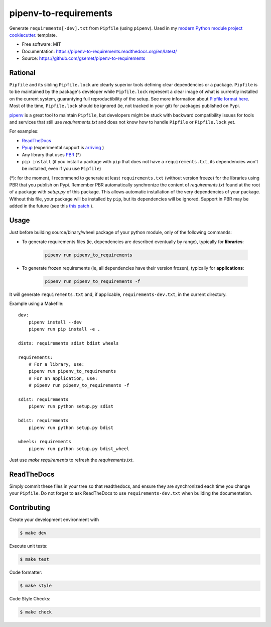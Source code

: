 ======================
pipenv-to-requirements
======================

.. image:: https://travis-ci.org/gsemet/pipenv-to-requirements.svg?branch=master
    :target: https://travis-ci.org/gsemet/pipenv-to-requirements
.. image:: https://badge.fury.io/py/pipenv-to-requirements.svg
   :target: https://pypi.python.org/pypi/pipenv-to-requirements/
   :alt: Pypi package
.. image:: https://img.shields.io/badge/license-MIT-blue.svg
   :target: ./LICENSE
   :alt: MIT licensed

Generate ``requirements[-dev].txt`` from ``Pipfile`` (using ``pipenv``). 
Used in my `modern Python module project cookiecutter <https://github.com/gsemet/python-module-cookiecutter)>`_.
template.

* Free software: MIT
* Documentation: https://pipenv-to-requirements.readthedocs.org/en/latest/
* Source: https://github.com/gsemet/pipenv-to-requirements

Rational
--------

``Pipfile`` and its sibling ``Pipfile.lock`` are clearly superior tools defining clear dependencies
or a package. ``Pipfile`` is to be maintained by the package's developer while ``Pipfile.lock``
represent a clear image of what is currently installed on the current system, guarantying full
reproductibility of the setup. See more information about `Pipfile format here
<https://github.com/pypa/pipfile>`_. Most of the time, ``Pipfile.lock`` should be ignored (ie, not
tracked in your git) for packages published on Pypi.

`pipenv <https://github.com/kennethreitz/pipenv>`_ is a great tool to maintain ``Pipfile``, but
developers might be stuck with backward compatibility issues for tools and services that still use
`requirements.txt` and does not know how to handle ``Pipfile`` or ``Pipfile.lock`` yet.

For examples:

- `ReadTheDocs <https://github.com/rtfd/readthedocs.org/issues/3181>`_
- `Pyup <https://github.com/pyupio/pyup/issues/197>`_ (experimental support is
  `arriving <https://github.com/pyupio/pyup/issues/197>`_ )
- Any library that uses `PBR <https://docs.openstack.org/pbr/latest/>`_ (*)
- ``pip install`` (if you install a package with ``pip`` that does not have a ``requirements.txt``,
  its dependencies won't be installed, even if you use ``Pipfile``)

(*): for the moment, I recommend to generate at least ``requirements.txt`` (without version
freeze) for the libraries using PBR that you publish on Pypi. Remember PBR automatically synchronize
the content of `requirements.txt` found at the root of a package with `setup.py` of this package.
This allows automatic installation of the very dependencies of your package.
Without this file, your package will be installed by ``pip``, but its dependencies will be ignored.
Support in PBR may be added in the future (see this
`this patch <https://review.openstack.org/#/c/524436/>`_ ).

Usage
-----

Just before building source/binary/wheel package of your python module, only of the following
commands:

- To generate requirements files (ie, dependencies are described eventually by range), typically
  for **libraries**:

    .. code-block:: bash

        pipenv run pipenv_to_requirements

- To generate frozen requirements (ie, all dependencies have their version frozen), typically for
  **applications**:

    .. code-block:: bash

        pipenv run pipenv_to_requirements -f

It will generate ``requirements.txt`` and, if applicable, ``requirements-dev.txt``, in the current
directory.

Example using a Makefile::

    dev:
        pipenv install --dev
        pipenv run pip install -e .

    dists: requirements sdist bdist wheels

    requirements:
        # For a library, use:
        pipenv run pipenv_to_requirements
        # For an application, use:
        # pipenv run pipenv_to_requirements -f

    sdist: requirements
        pipenv run python setup.py sdist

    bdist: requirements
        pipenv run python setup.py bdist

    wheels: requirements
        pipenv run python setup.py bdist_wheel

Just use `make requirements` to refresh the `requirements.txt`.

ReadTheDocs
-----------

Simply commit these files in your tree so that readthedocs, and ensure they are synchronized each
time you change your ``Pipfile``. Do not forget to ask ReadTheDocs to use ``requirements-dev.txt``
when building the documentation.


Contributing
------------

Create your development environment with

.. code-block:: bash

    $ make dev

Execute unit tests:

.. code-block:: bash

    $ make test

Code formatter:

.. code-block:: bash

    $ make style

Code Style Checks:

.. code-block:: bash

    $ make check
